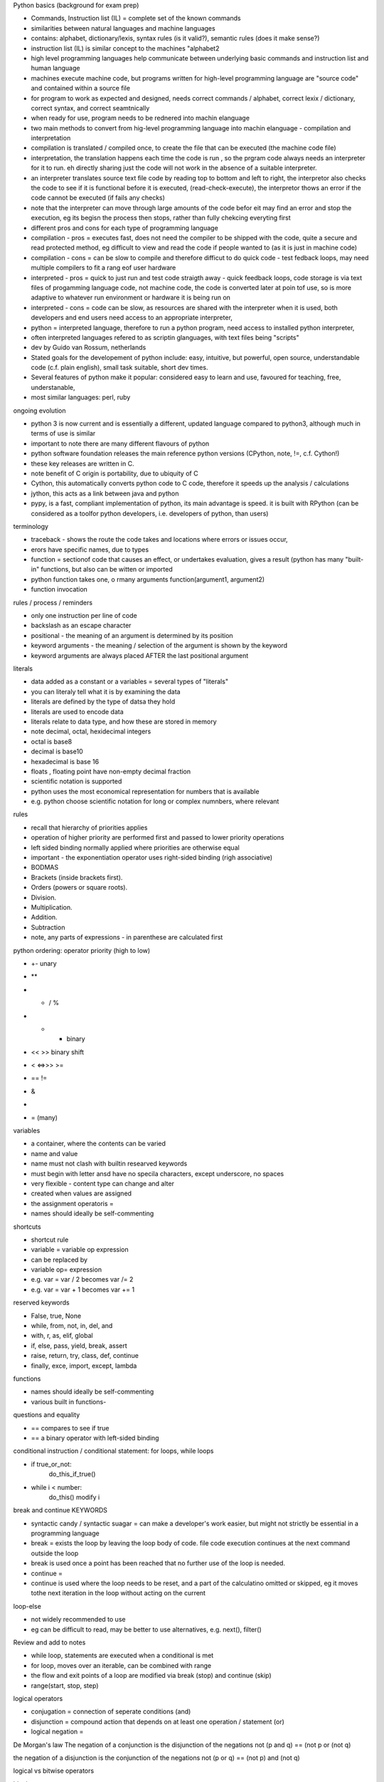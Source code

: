 Python basics (background for exam prep)

- Commands, Instruction list (IL) = complete set of the known commands
- similarities between natural languages and machine languages
- contains: alphabet, dictionary/lexis, syntax rules (is it valid?), semantic rules (does it make sense?)
- instruction list (IL) is similar concept to the machines "alphabet2
- high level programming languages help communicate between underlying basic commands and instruction list and human language
- machines execute machine code, but programs written for high-level programming language are "source code" and contained within a source file
- for program to work as expected and designed, needs correct commands / alphabet, correct lexix / dictionary, correct syntax, and correct seamtnically
- when ready for use, program needs to be rednered into machin elanguage
- two main methods to convert from hig-level programming language into machin elanguage - compilation and interpretation
- compilation is translated / compiled once, to create the file that can be executed (the machine code file)
- interpretation, the translation happens each time the code is run , so the prgram code always needs an interpreter for it to run. eh directly sharing just the code will not work in the absence of a suitable interpreter.
- an interpreter translates source text file code by reading top to bottom and left to right, the interpretor also checks the code to see if it is functional before it is executed, (read-check-execute), the interpretor thows an error if the code cannot be executed (if fails any checks)
- note that the interpreter can move through large amounts of the code befor eit may find an error and stop the execution, eg its begisn the process then stops, rather than fully chekcing everyting first
- different pros and cons for each type of programming language
- compilation - pros = executes fast, does not need the compiler to be shipped with the code, quite a secure and read protected method, eg difficult to view and read the code if people wanted to (as it is just in machine code)
- compilation - cons = can be slow to compile and therefore difficut to do quick code - test fedback loops, may need multiple compilers to fit a rang eof user hardware
- interpreted - pros = quick to just run and test code straigth away - quick feedback loops, code storage is via text files of progamming language code, not machine code, the code is converted later at poin tof use, so is more adaptive to whatever run environment or hardware it is being run on
- interpreted - cons = code can be slow, as resources are shared with the interpreter when it is used, both developers and end users need access to an appropriate interpreter,
- python = interpreted language, therefore to run a python program, need access to installed python interpreter, 
- often interpreted languages refered to as scriptin glanguages, with text files being "scripts"
- dev by Guido van Rossum, netherlands
- Stated goals for the developement of python include: easy, intuitive, but powerful, open source, understandable code (c.f. plain english), small task suitable, short dev times. 
- Several features of python make it popular:  considered easy to learn and use, favoured for teaching, free, understanable, 
- most similar languages: perl, ruby

ongoing evolution

- python 3 is now current and is essentially a different, updated language compared to python3, although much in terms of use is similar
- important to note there are many different flavours of python
- python software foundation releases the main reference python versions (CPython, note, !=, c.f. Cython!)
- these key releases are written in C. 
- note benefit of C origin is portability, due to ubiquity of C
- Cython, this automatically converts python code to C code, therefore it speeds up the analysis / calculations
- jython, this acts as a link between java and python
- pypy, is a fast, compliant implementation of python, its main advantage is speed. it is built with RPython (can be considered as a toolfor python developers, i.e. developers of python, than users)

terminology

- traceback - shows the route the code takes and locations where errors or issues occur, 
- erors have specific names, due to types
- function = sectionof code that causes an effect, or undertakes evaluation, gives a result (python has many "built-in" functions, but also can be witten or imported
- python function takes one, o rmany arguments function(argument1, argument2)
- function invocation 

rules / process / reminders

- only one instruction per line of code
- \ backslash as an escape character
- positional - the meaning of an argument is determined by its position
- keyword arguments - the meaning / selection of the argument is shown by the keyword
- keyword arguments are always placed AFTER the last positional argument 

literals

- data added as a constant or a variables = several types of "literals"
- you can literaly tell what it is by examining the data
- literals are defined by the type of datsa they hold
- literals are used to encode data
- literals relate to data type, and how these are stored in memory
- note decimal, octal, hexidecimal integers
- octal is base8
- decimal is base10
- hexadecimal is base 16
- floats , floating point have non-empty decimal fraction
- scientific notation is supported
- python uses the most economical representation for numbers that is available 
- e.g. python choose scientific notation for long or complex numnbers, where relevant

rules

- recall that hierarchy of priorities applies
- operation of higher priority are performed first and passed to lower priority operations
- left sided binding normally applied where priorities are otherwise equal
- important - the exponentiation operator uses right-sided binding (righ associative)
- BODMAS
- Brackets (inside brackets first).
- Orders (powers or square roots).
- Division.
- Multiplication.
- Addition.
- Subtraction
- note, any parts of expressions - in parenthese are calculated first

python ordering: operator priority (high to low)

- +- unary
- ** 
- * / %
- + - binary
- <<   >> binary shift 
- < <=>>> >=
- ==  !=
- &
- |
- = (many)


variables

- a container, where the contents can be varied
- name and value
- name must not clash with builtin researved keywords
- must begin with letter ansd have no specila characters, except underscore, no spaces
- very flexible - content type can change and alter
- created when values are assigned
- the assignment operatoris = 
- names should ideally be self-commenting

shortcuts

- shortcut rule
- variable = variable op expression
- can be replaced by
- variable op= expression
- e.g. var = var / 2 becomes var /= 2
- e.g. var = var + 1 becomes var += 1

reserved keywords

- False, true, None
- while, from, not, in, del, and
- with, r, as, elif, global
- if, else, pass, yield, break, assert
- raise, return, try, class, def, continue
- finally, exce, import, except, lambda


functions

- names should ideally be self-commenting
- various built in functions- 

questions and equality

- == compares to see if true
- == a binary operator with left-sided binding

conditional instruction / conditional statement: for loops, while loops

- if true_or_not:
      do_this_if_true()
- while i < number:
     do_this()
     modify i 
 

break and continue KEYWORDS

- syntactic candy / syntactic suagar = can make a developer's work easier, but might not strictly be essential in a programming language
- break = exists the loop by leaving the loop body of code. file code execution continues at the next command outside the loop
- break is used once a point has been reached that no further use of the loop is needed. 
- continue = 
- continue is used where the loop needs to be reset, and a part of the calculatino omitted or skipped, eg it moves tothe next iteration in the loop without acting on the current

loop-else

- not widely recommended to use
- eg can be difficult to read, may be better to use alternatives, e.g. next(), filter()

Review and add to notes

- while loop, statements are executed when a conditional is met
- for loop, moves over an iterable, can be combined with range
- the flow and exit points of a loop are modified via break (stop) and continue (skip)
- range(start, stop, step)

logical operators

- conjugation = connection of seperate conditions (and)
- disjunction = compound action that depends on at least one operation / statement (or)
- logical negation = 

De Morgan's law
The negation of a conjunction is the disjunction of the negations
not (p and q) == (not p or (not q)

the negation of a disjunction is the conjunction of the negations
not (p or q) == (not p) and (not q)

logical vs bitwise operators

bitwise operators

& (ampersand) bitwise conjution
| (bar) bitwise disjunction
~ (tilde) bitwise negation
^ (caret) bitwise exclusivce or (xor)

Arguments for bitwise operators must be integers, not floats (so may need to be converted)

bitwise operators can be used to check the value at a specific point in a bit image
such an example (grab a value, or change selected bits) = bit mask

digraphs indicate "shift operators" 

variable types

- scalar variables (store one given value at a time)
- multi-value variables 

cards

listnumbers = [1,4,8,16]

- list is adata type, mutable, can be ordered
- "elements" in a list are numbered, starting from 0
- list is a collection of elements, where the elements are scalars
- find elements via indexing, listnumers[1]
- len(list) = number fo elements stored within the list
- del(list[index]) removes element from list
- list, access by index[2] and negative index[-3] -1=last in the list
- common methods, list.append(0), list.insert(1,245)
- lists can be iterated over element by for loops wiht "in"
- name of a list refences the memory locatino where the list is stored, 
- different list names can relate to the same memory location
- slice , makes a copy of a whole list, or selected part of a list
- list slice list[:] copies all,  or list[start:end]
- list[0:end]  is same as list[:end]
- list[start:] is same as list[start:len(list)]
- del can delete slices from a list
- "in" 
- list comprehension 
- [expression for element in list if conditional]
- for element in list:
      if conditional:
          expression

multidimensional arrays related to lists 

functions and methods

- functions relate to code as a whole
- method is a type of function
- method acts, and is invocated in specific ways
- method changes the state of an entity
- method is tightly linked / owned by the data on which it acts
- the data "owns"the method
- method chnages the internal state of data on which it is invoked

resultoutput = function(argument1, argument2)
resultoutput = data.method(argument1, argument2)































